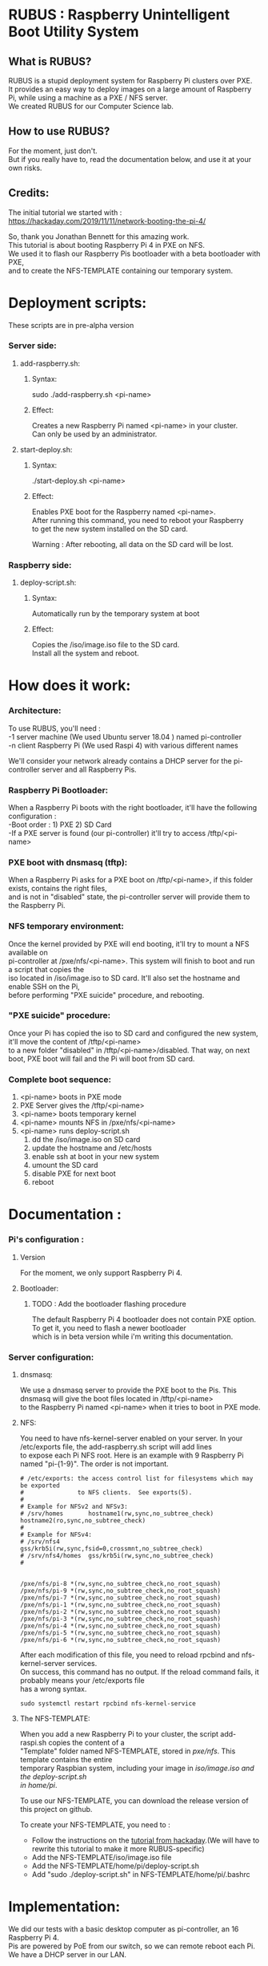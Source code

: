 #+OPTIONS: \n:t
* RUBUS : Raspberry Unintelligent Boot Utility System
** What is RUBUS?
   RUBUS is a stupid deployment system for Raspberry Pi clusters over PXE. 
   It provides an easy way to deploy images on a large amount of Raspberry Pi, while using a machine as a PXE / NFS server.
   We created RUBUS for our Computer Science lab.

** How to use RUBUS?
   For the moment, just don't.
   But if you really have to, read the documentation below, and use it at your own risks.

** Credits:
   The initial tutorial we started with :
   https://hackaday.com/2019/11/11/network-booting-the-pi-4/
   
   So, thank you Jonathan Bennett for this amazing work.
   This tutorial is about booting Raspberry Pi 4 in PXE on NFS.
   We used it to flash our Raspberry Pis bootloader with a beta bootloader with PXE, 
   and to create the NFS-TEMPLATE containing our temporary system.
   
* Deployment scripts:
These scripts are in pre-alpha version
*** Server side:
**** add-raspberry.sh:
***** Syntax: 
     sudo ./add-raspberry.sh <pi-name>
***** Effect:
     Creates a new Raspberry Pi named <pi-name> in your cluster.
     Can only be used by an administrator.

**** start-deploy.sh:
***** Syntax:
     ./start-deploy.sh <pi-name>
***** Effect:
     Enables PXE boot for the Raspberry named <pi-name>.
     After running this command, you need to reboot your Raspberry
     to get the new system installed on the SD card.
     
     Warning : After rebooting, all data on the SD card will be lost.

*** Raspberry side:
**** deploy-script.sh:
***** Syntax:
     Automatically run by the temporary system at boot
***** Effect:
     Copies the /iso/image.iso file to the SD card. 
     Install all the system and reboot. 


* How does it work:

*** Architecture:
   To use RUBUS, you'll need :
   -1 server machine (We used Ubuntu server 18.04 ) named pi-controller
   -n client Raspberry Pi (We used Raspi 4) with various different names
  
   We'll consider your network already contains a DHCP server for the pi-controller server and all Raspberry Pis.

*** Raspberry Pi Bootloader:
   When a Raspberry Pi boots with the right bootloader, it'll have the following configuration :
   -Boot order : 1) PXE 2) SD Card
   -If a PXE server is found (our pi-controller) it'll try to access /tftp/<pi-name>

*** PXE boot with dnsmasq (tftp):
   When a Raspberry Pi asks for a PXE boot on /tftp/<pi-name>, if this folder exists, contains the right files, 
   and is not in "disabled" state, the pi-controller server will provide them to the Raspberry Pi.

*** NFS temporary environment:
   Once the kernel provided by PXE will end booting, it'll try to mount a NFS available on 
   pi-controller at /pxe/nfs/<pi-name>. This system will finish to boot and run a script that copies the 
   iso located in /iso/image.iso to SD card. It'll also set the hostname and enable SSH on the Pi, 
   before performing "PXE suicide" procedure, and rebooting.

*** "PXE suicide" procedure:
   Once your Pi has copied the iso to SD card and configured the new system, it'll move the content of /tftp/<pi-name>
   to a new folder "disabled" in /tftp/<pi-name>/disabled. That way, on next boot, PXE boot will fail and the Pi will boot from SD card.

*** Complete boot sequence:
   1) <pi-name> boots in PXE mode 
   2) PXE Server gives the /tftp/<pi-name>
   3) <pi-name> boots temporary kernel
   4) <pi-name> mounts NFS in /pxe/nfs/<pi-name>
   5) <pi-name> runs deploy-script.sh
      1) dd the /iso/image.iso on SD card
      2) update the hostname and /etc/hosts
      3) enable ssh at boot in your new system
      4) umount the SD card
      5) disable PXE for next boot
      6) reboot


* Documentation :

*** Pi's configuration :
**** Version
    For the moment, we only support Raspberry Pi 4.
**** Bootloader:
***** TODO : Add the bootloader flashing procedure
     The default Raspberry Pi 4 bootloader does not contain PXE option. To get it, you need to flash a newer bootloader 
     which is in beta version while i'm writing this documentation. 
     

*** Server configuration:
**** dnsmasq:
    We use a dnsmasq server to provide the PXE boot to the Pis. This dnsmasq will give the boot files located in /tftp/<pi-name>
    to the Raspberry Pi named <pi-name> when it tries to boot in PXE mode.

**** NFS:
    You need to have nfs-kernel-server enabled on your server. In your /etc/exports file, the add-raspberry.sh script will add lines 
    to expose each Pi NFS root. Here is an example with 9 Raspberry Pi named "pi-{1-9}". The order is not important.
    #+BEGIN_SRC /etc/exports
    # /etc/exports: the access control list for filesystems which may be exported
    #               to NFS clients.  See exports(5).
    #
    # Example for NFSv2 and NFSv3:
    # /srv/homes       hostname1(rw,sync,no_subtree_check) hostname2(ro,sync,no_subtree_check)
    #
    # Example for NFSv4:
    # /srv/nfs4        gss/krb5i(rw,sync,fsid=0,crossmnt,no_subtree_check)
    # /srv/nfs4/homes  gss/krb5i(rw,sync,no_subtree_check)
    #
    
    
    /pxe/nfs/pi-8 *(rw,sync,no_subtree_check,no_root_squash)
    /pxe/nfs/pi-9 *(rw,sync,no_subtree_check,no_root_squash)
    /pxe/nfs/pi-7 *(rw,sync,no_subtree_check,no_root_squash)
    /pxe/nfs/pi-1 *(rw,sync,no_subtree_check,no_root_squash)
    /pxe/nfs/pi-2 *(rw,sync,no_subtree_check,no_root_squash)
    /pxe/nfs/pi-3 *(rw,sync,no_subtree_check,no_root_squash)
    /pxe/nfs/pi-4 *(rw,sync,no_subtree_check,no_root_squash)
    /pxe/nfs/pi-5 *(rw,sync,no_subtree_check,no_root_squash)
    /pxe/nfs/pi-6 *(rw,sync,no_subtree_check,no_root_squash)
    #+END_SRC
    
    After each modification of this file, you need to reload rpcbind and nfs-kernel-server services.
    On success, this command has no output. If the reload command fails, it probably means your /etc/exports file 
    has a wrong syntax.
    #+BEGIN_SRC Restart nfs-related services
    sudo systemctl restart rpcbind nfs-kernel-service
    #+END_SRC
    
**** The NFS-TEMPLATE:

    When you add a new Raspberry Pi to your cluster, the script add-raspi.sh copies the content of a 
    "Template" folder named NFS-TEMPLATE, stored in /pxe/nfs/. This template contains the entire 
    temporary Raspbian system, including your image in /iso/image.iso and the deploy-script.sh 
    in home/pi/.

    To use our NFS-TEMPLATE, you can download the release version of this project on github.

    To create your NFS-TEMPLATE, you need to :
    - Follow the instructions on the [[https://hackaday.com/2019/11/11/network-booting-the-pi-4/][tutorial from hackaday]].(We will have to rewrite this tutorial to make it more RUBUS-specific)
    - Add the NFS-TEMPLATE/iso/image.iso file
    - Add the NFS-TEMPLATE/home/pi/deploy-script.sh
    - Add "sudo ./deploy-script.sh" in NFS-TEMPLATE/home/pi/.bashrc


* Implementation:

We did our tests with a basic desktop computer as pi-controller, an 16 Raspberry Pi 4.
Pis are powered by PoE from our switch, so we can remote reboot each Pi.
We have a DHCP server in our LAN.

